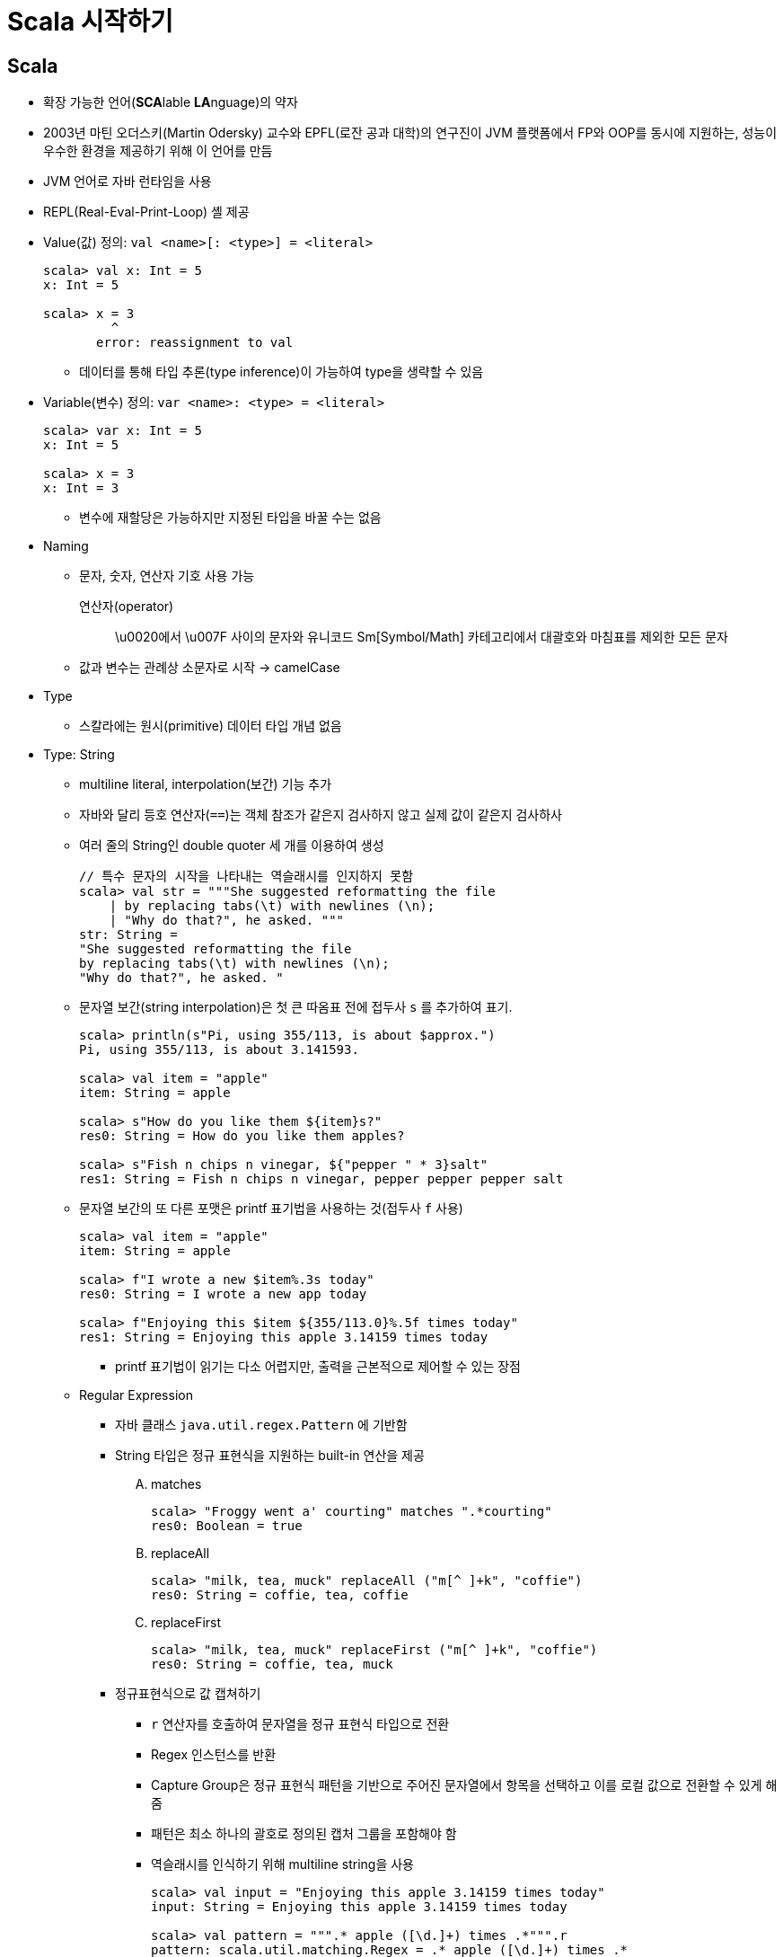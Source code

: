 = Scala 시작하기

== Scala

* 확장 가능한 언어(**SCA**lable **LA**nguage)의 약자
* 2003년 마틴 오더스키(Martin Odersky) 교수와 EPFL(로잔 공과 대학)의 연구진이 JVM 플랫폼에서 
  FP와 OOP를 동시에 지원하는, 성능이 우수한 환경을 제공하기 위해 이 언어를 만듬
* JVM 언어로 자바 런타임을 사용
* REPL(Real-Eval-Print-Loop) 셸 제공
* Value(값) 정의: `val <name>[: <type>] = <literal>`
+
[source, scala]
----
scala> val x: Int = 5
x: Int = 5

scala> x = 3
         ^
       error: reassignment to val
----
** 데이터를 통해 타입 추론(type inference)이 가능하여 type을 생략할 수 있음
* Variable(변수) 정의: `var <name>: <type> = <literal>`
+
[source, scala]
----
scala> var x: Int = 5
x: Int = 5

scala> x = 3
x: Int = 3
----
** 변수에 재할당은 가능하지만 지정된 타입을 바꿀 수는 없음
* Naming
** 문자, 숫자, 연산자 기호 사용 가능
+
연산자(operator):: 
\u0020에서 \u007F 사이의 문자와 유니코드 Sm[Symbol/Math] 카테고리에서 대괄호와 마침표를 제외한 모든 문자
** 값과 변수는 관례상 소문자로 시작 -> camelCase
* Type
** 스칼라에는 원시(primitive) 데이터 타입 개념 없음
* Type: String
** multiline literal, interpolation(보간) 기능 추가
** 자바와 달리 등호 연산자(`==`)는 객체 참조가 같은지 검사하지 않고 실제 값이 같은지 검사하사
** 여러 줄의 String인 double quoter 세 개를 이용하여 생성
+
[source, scala]
----
// 특수 문자의 시작을 나타내는 역슬래시를 인지하지 못함
scala> val str = """She suggested reformatting the file
    | by replacing tabs(\t) with newlines (\n);
    | "Why do that?", he asked. """
str: String =
"She suggested reformatting the file
by replacing tabs(\t) with newlines (\n);
"Why do that?", he asked. "
----
** 문자열 보간(string interpolation)은 첫 큰 따옴표 전에 접두사 `s` 를 추가하여 표기.
+
[source, scala]
----
scala> println(s"Pi, using 355/113, is about $approx.")
Pi, using 355/113, is about 3.141593.

scala> val item = "apple"
item: String = apple

scala> s"How do you like them ${item}s?"
res0: String = How do you like them apples?

scala> s"Fish n chips n vinegar, ${"pepper " * 3}salt"
res1: String = Fish n chips n vinegar, pepper pepper pepper salt
----
** 문자열 보간의 또 다른 포맷은 printf 표기법을 사용하는 것(접두사 `f` 사용)
+
[source, scala]
----
scala> val item = "apple"
item: String = apple

scala> f"I wrote a new $item%.3s today"
res0: String = I wrote a new app today

scala> f"Enjoying this $item ${355/113.0}%.5f times today"
res1: String = Enjoying this apple 3.14159 times today
----
*** printf 표기법이 읽기는 다소 어렵지만, 출력을 근본적으로 제어할 수 있는 장점
** Regular Expression
*** 자바 클래스 `java.util.regex.Pattern` 에 기반함
*** String 타입은 정규 표현식을 지원하는 built-in 연산을 제공
.... matches
+
[source, scala]
----
scala> "Froggy went a' courting" matches ".*courting"
res0: Boolean = true
----
.... replaceAll
+
[source, scala]
----
scala> "milk, tea, muck" replaceAll ("m[^ ]+k", "coffie")
res0: String = coffie, tea, coffie
----
.... replaceFirst
+
[source, scala]
----
scala> "milk, tea, muck" replaceFirst ("m[^ ]+k", "coffie")
res0: String = coffie, tea, muck
----
*** 정규표현식으로 값 캡쳐하기
**** `r` 연산자를 호출하여 문자열을 정규 표현식 타입으로 전환
**** Regex 인스턴스를 반환
**** Capture Group은 정규 표현식 패턴을 기반으로 주어진 문자열에서 항목을 선택하고 이를 로컬 값으로
     전환할 수 있게 해줌
**** 패턴은 최소 하나의 괄호로 정의된 캡처 그룹을 포함해야 함
**** 역슬래시를 인식하기 위해 multiline string을 사용
+
[source, scala]
----
scala> val input = "Enjoying this apple 3.14159 times today"
input: String = Enjoying this apple 3.14159 times today

scala> val pattern = """.* apple ([\d.]+) times .*""".r
pattern: scala.util.matching.Regex = .* apple ([\d.]+) times .*

scala> 
----